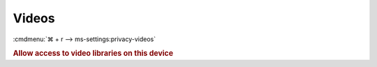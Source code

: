 .. _w10-1903-reasonable-privacy-videos:

Videos
######
:cmdmenu:`⌘ + r --> ms-settings:privacy-videos`

.. rubric:: Allow access to video libraries on this device

.. wregedit:: Disable access to video libraries on this device via Registry
  :key_title: HKEY_LOCAL_MACHINE\SOFTWARE\Microsoft\Windows\CurrentVersion\
              CapabilityAccessManager\ConsentStore\videosLibrary
  :names:     Value
  :types:     SZ
  :data:      Deny
  :no_section:
  :no_launch:

    .. note::
      There is no GPO equivalent.